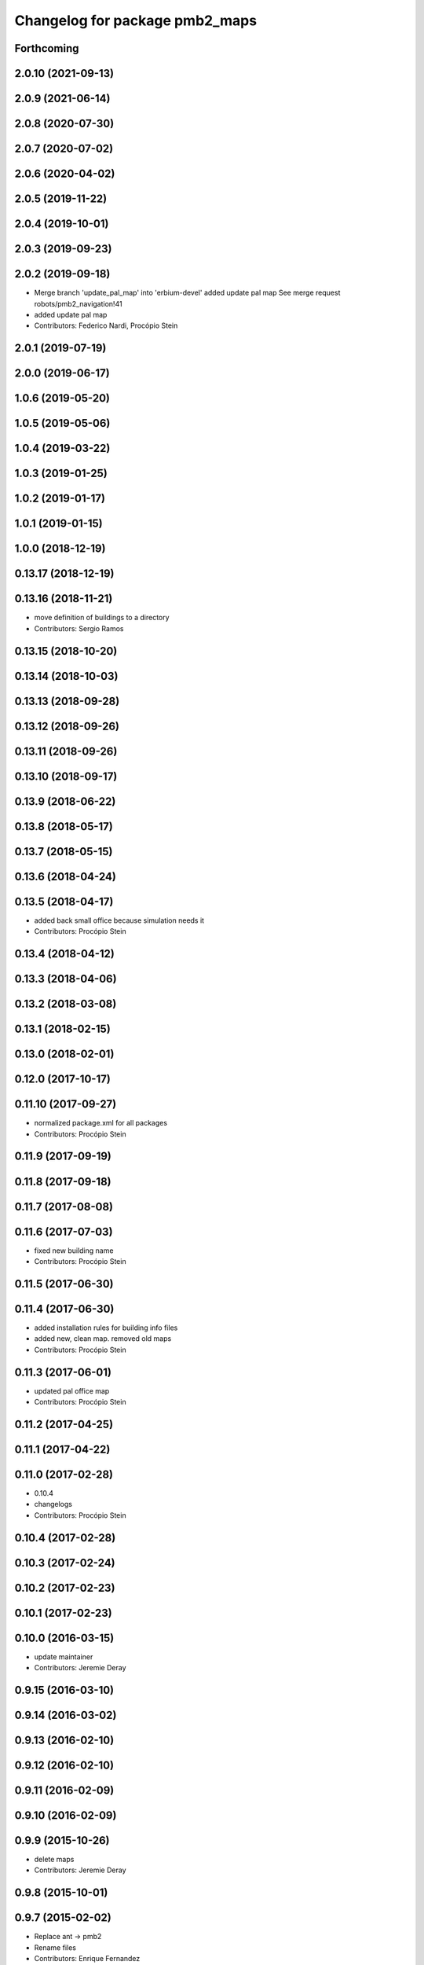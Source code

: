 ^^^^^^^^^^^^^^^^^^^^^^^^^^^^^^^
Changelog for package pmb2_maps
^^^^^^^^^^^^^^^^^^^^^^^^^^^^^^^

Forthcoming
-----------

2.0.10 (2021-09-13)
-------------------

2.0.9 (2021-06-14)
------------------

2.0.8 (2020-07-30)
------------------

2.0.7 (2020-07-02)
------------------

2.0.6 (2020-04-02)
------------------

2.0.5 (2019-11-22)
------------------

2.0.4 (2019-10-01)
------------------

2.0.3 (2019-09-23)
------------------

2.0.2 (2019-09-18)
------------------
* Merge branch 'update_pal_map' into 'erbium-devel'
  added update pal map
  See merge request robots/pmb2_navigation!41
* added update pal map
* Contributors: Federico Nardi, Procópio Stein

2.0.1 (2019-07-19)
------------------

2.0.0 (2019-06-17)
------------------

1.0.6 (2019-05-20)
------------------

1.0.5 (2019-05-06)
------------------

1.0.4 (2019-03-22)
------------------

1.0.3 (2019-01-25)
------------------

1.0.2 (2019-01-17)
------------------

1.0.1 (2019-01-15)
------------------

1.0.0 (2018-12-19)
------------------

0.13.17 (2018-12-19)
--------------------

0.13.16 (2018-11-21)
--------------------
* move definition of buildings to a directory
* Contributors: Sergio Ramos

0.13.15 (2018-10-20)
--------------------

0.13.14 (2018-10-03)
--------------------

0.13.13 (2018-09-28)
--------------------

0.13.12 (2018-09-26)
--------------------

0.13.11 (2018-09-26)
--------------------

0.13.10 (2018-09-17)
--------------------

0.13.9 (2018-06-22)
-------------------

0.13.8 (2018-05-17)
-------------------

0.13.7 (2018-05-15)
-------------------

0.13.6 (2018-04-24)
-------------------

0.13.5 (2018-04-17)
-------------------
* added back small office because simulation needs it
* Contributors: Procópio Stein

0.13.4 (2018-04-12)
-------------------

0.13.3 (2018-04-06)
-------------------

0.13.2 (2018-03-08)
-------------------

0.13.1 (2018-02-15)
-------------------

0.13.0 (2018-02-01)
-------------------

0.12.0 (2017-10-17)
-------------------

0.11.10 (2017-09-27)
--------------------
* normalized package.xml for all packages
* Contributors: Procópio Stein

0.11.9 (2017-09-19)
-------------------

0.11.8 (2017-09-18)
-------------------

0.11.7 (2017-08-08)
-------------------

0.11.6 (2017-07-03)
-------------------
* fixed new building name
* Contributors: Procópio Stein

0.11.5 (2017-06-30)
-------------------

0.11.4 (2017-06-30)
-------------------
* added installation rules for building info files
* added new, clean map. removed old maps
* Contributors: Procópio Stein

0.11.3 (2017-06-01)
-------------------
* updated pal office map
* Contributors: Procópio Stein

0.11.2 (2017-04-25)
-------------------

0.11.1 (2017-04-22)
-------------------

0.11.0 (2017-02-28)
-------------------
* 0.10.4
* changelogs
* Contributors: Procópio Stein

0.10.4 (2017-02-28)
-------------------

0.10.3 (2017-02-24)
-------------------

0.10.2 (2017-02-23)
-------------------

0.10.1 (2017-02-23)
-------------------

0.10.0 (2016-03-15)
-------------------
* update maintainer
* Contributors: Jeremie Deray

0.9.15 (2016-03-10)
-------------------

0.9.14 (2016-03-02)
-------------------

0.9.13 (2016-02-10)
-------------------

0.9.12 (2016-02-10)
-------------------

0.9.11 (2016-02-09)
-------------------

0.9.10 (2016-02-09)
-------------------

0.9.9 (2015-10-26)
------------------
* delete maps
* Contributors: Jeremie Deray

0.9.8 (2015-10-01)
------------------

0.9.7 (2015-02-02)
------------------
* Replace ant -> pmb2
* Rename files
* Contributors: Enrique Fernandez
